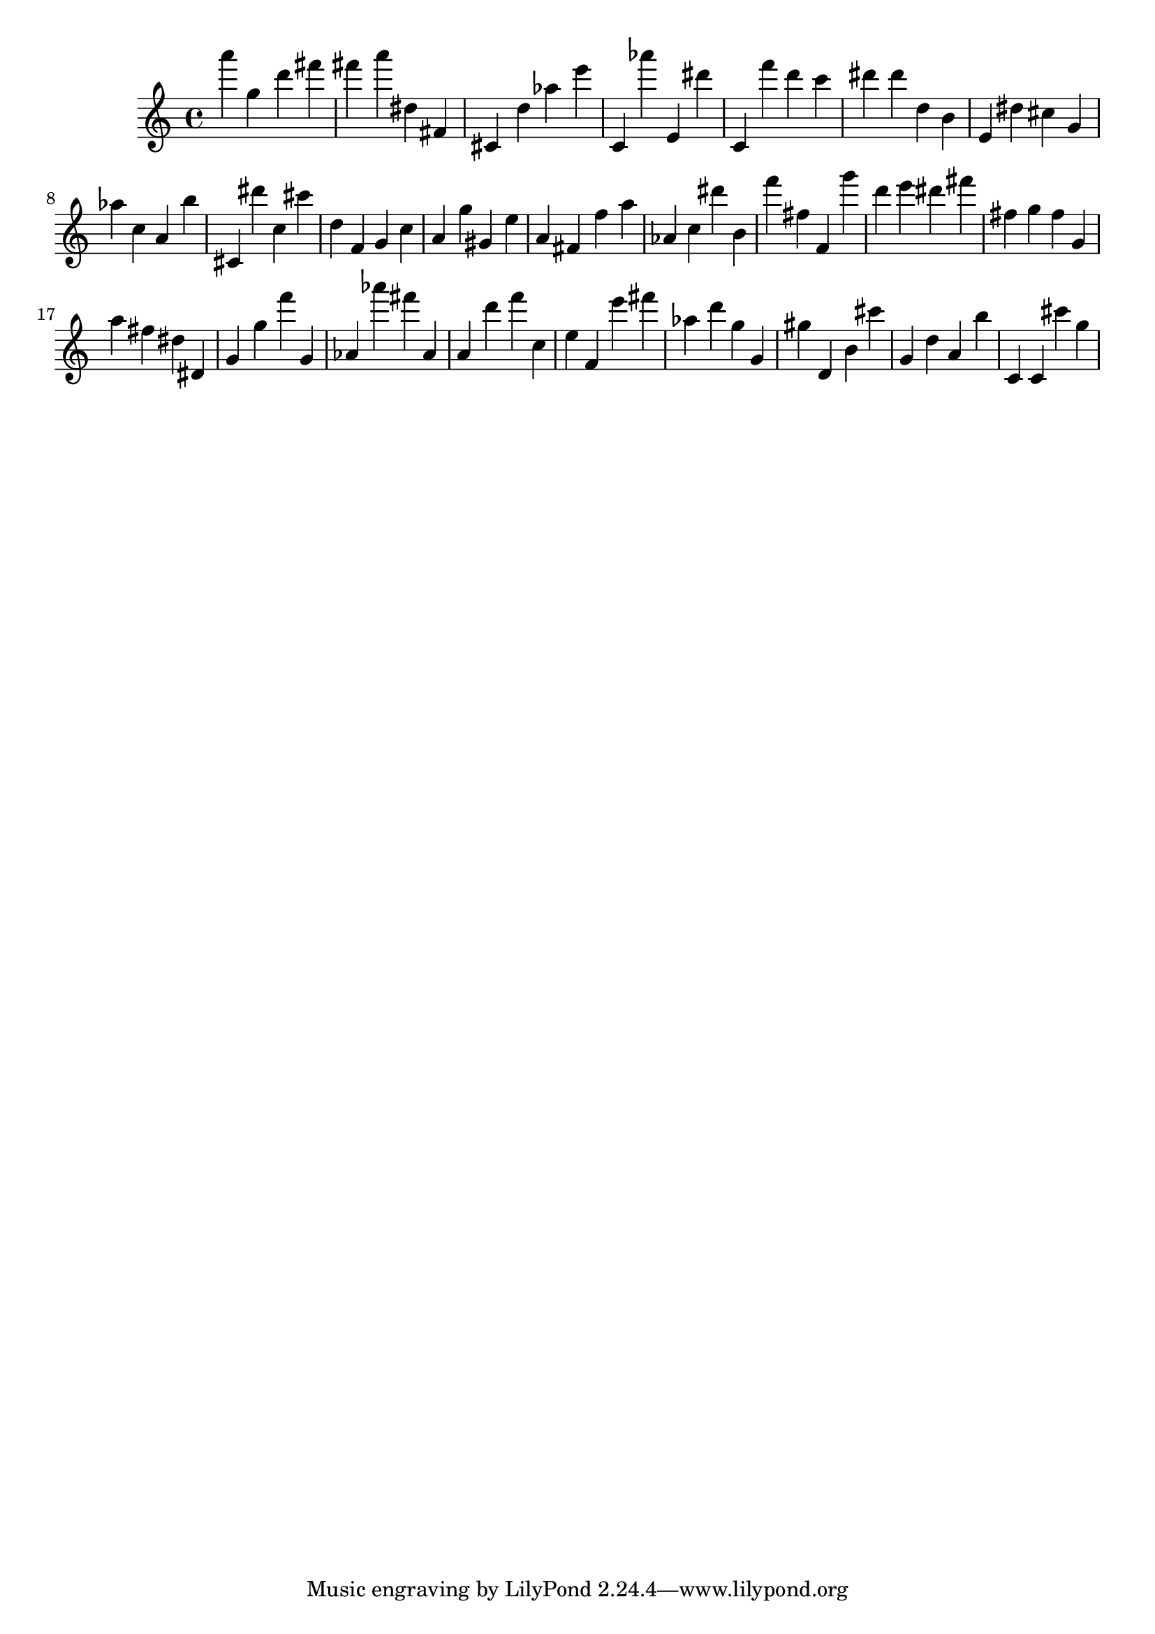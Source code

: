 \version "2.18.2"

\score {

{
\clef treble
a''' g'' d''' fis''' fis''' a''' dis'' fis' cis' d'' as'' e''' c' as''' e' dis''' c' f''' d''' c''' dis''' dis''' d'' b' e' dis'' cis'' g' as'' c'' a' b'' cis' dis''' c'' cis''' d'' f' g' c'' a' g'' gis' e'' a' fis' f'' a'' as' c'' dis''' b' f''' fis'' f' g''' d''' e''' dis''' fis''' fis'' g'' fis'' g' a'' fis'' dis'' dis' g' g'' f''' g' as' as''' fis''' as' a' d''' f''' c'' e'' f' e''' fis''' as'' d''' g'' g' gis'' d' b' cis''' g' d'' a' b'' c' c' cis''' g'' 
}

 \midi { }
 \layout { }
}